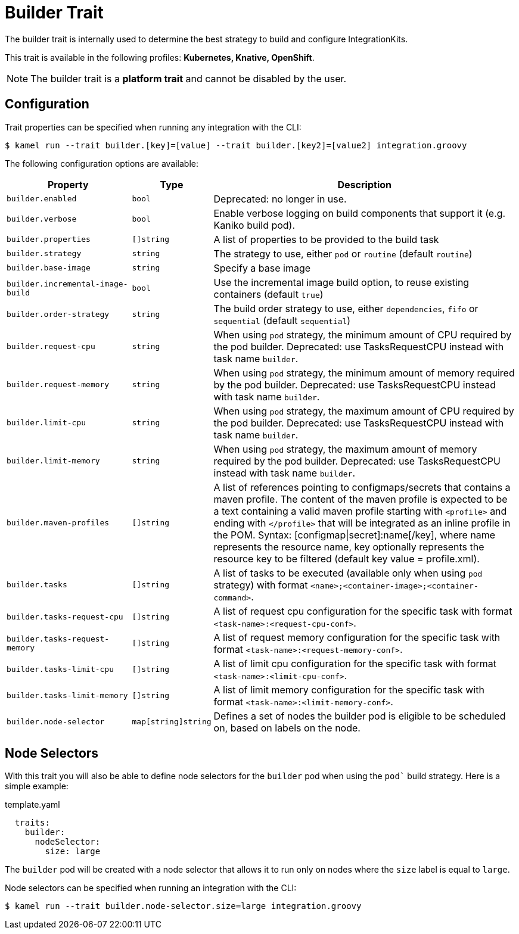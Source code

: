 = Builder Trait

// Start of autogenerated code - DO NOT EDIT! (description)
The builder trait is internally used to determine the best strategy to
build and configure IntegrationKits.


This trait is available in the following profiles: **Kubernetes, Knative, OpenShift**.

NOTE: The builder trait is a *platform trait* and cannot be disabled by the user.

// End of autogenerated code - DO NOT EDIT! (description)
// Start of autogenerated code - DO NOT EDIT! (configuration)
== Configuration

Trait properties can be specified when running any integration with the CLI:
[source,console]
----
$ kamel run --trait builder.[key]=[value] --trait builder.[key2]=[value2] integration.groovy
----
The following configuration options are available:

[cols="2m,1m,5a"]
|===
|Property | Type | Description

| builder.enabled
| bool
| Deprecated: no longer in use.

| builder.verbose
| bool
| Enable verbose logging on build components that support it (e.g. Kaniko build pod).

| builder.properties
| []string
| A list of properties to be provided to the build task

| builder.strategy
| string
| The strategy to use, either `pod` or `routine` (default `routine`)

| builder.base-image
| string
| Specify a base image

| builder.incremental-image-build
| bool
| Use the incremental image build option, to reuse existing containers (default `true`)

| builder.order-strategy
| string
| The build order strategy to use, either `dependencies`, `fifo` or `sequential` (default `sequential`)

| builder.request-cpu
| string
| When using `pod` strategy, the minimum amount of CPU required by the pod builder.
Deprecated: use TasksRequestCPU instead with task name `builder`.

| builder.request-memory
| string
| When using `pod` strategy, the minimum amount of memory required by the pod builder.
Deprecated: use TasksRequestCPU instead with task name `builder`.

| builder.limit-cpu
| string
| When using `pod` strategy, the maximum amount of CPU required by the pod builder.
Deprecated: use TasksRequestCPU instead with task name `builder`.

| builder.limit-memory
| string
| When using `pod` strategy, the maximum amount of memory required by the pod builder.
Deprecated: use TasksRequestCPU instead with task name `builder`.

| builder.maven-profiles
| []string
| A list of references pointing to configmaps/secrets that contains a maven profile.
The content of the maven profile is expected to be a text containing a valid maven profile starting with `<profile>` and ending with `</profile>` that will be integrated as an inline profile in the POM.
Syntax: [configmap\|secret]:name[/key], where name represents the resource name, key optionally represents the resource key to be filtered (default key value = profile.xml).

| builder.tasks
| []string
| A list of tasks to be executed (available only when using `pod` strategy) with format `<name>;<container-image>;<container-command>`.

| builder.tasks-request-cpu
| []string
| A list of request cpu configuration for the specific task with format `<task-name>:<request-cpu-conf>`.

| builder.tasks-request-memory
| []string
| A list of request memory configuration for the specific task with format `<task-name>:<request-memory-conf>`.

| builder.tasks-limit-cpu
| []string
| A list of limit cpu configuration for the specific task with format `<task-name>:<limit-cpu-conf>`.

| builder.tasks-limit-memory
| []string
| A list of limit memory configuration for the specific task with format `<task-name>:<limit-memory-conf>`.

| builder.node-selector
| map[string]string
| Defines a set of nodes the builder pod is eligible to be scheduled on, based on labels on the node.

|===

// End of autogenerated code - DO NOT EDIT! (configuration)

== Node Selectors

With this trait you will also be able to define node selectors for the `builder` pod when using the `pod`` build strategy.
Here is a simple example:

.template.yaml
[source,yaml]
----
  traits:
    builder:
      nodeSelector:
        size: large
----

The `builder` pod will be created with a node selector that allows it to run only on nodes where the `size` label is equal to `large`.

Node selectors can be specified when running an integration with the CLI:

[source,console]
----
$ kamel run --trait builder.node-selector.size=large integration.groovy
----
